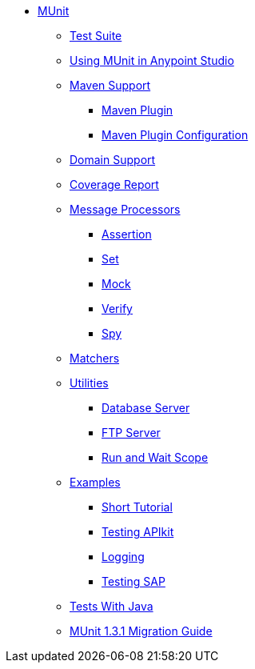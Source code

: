 // MUNit 1.3 TOC

* link:/munit/v/1.3.1/[MUnit]
** link:/munit/v/1.3.1/munit-suite[Test Suite]
** link:/munit/v/1.3.1/using-munit-in-anypoint-studio[Using MUnit in Anypoint Studio]
** link:/munit/v/1.3.1/munit-maven-support[Maven Support]
*** link:/munit/v/1.3.1/munit-maven-plugin[Maven Plugin]
*** link:/munit/v/1.3.1/munit-maven-plugin-configuration[Maven Plugin Configuration]
** link:/munit/v/1.3.1/munit-domain-support[Domain Support]
** link:/munit/v/1.3.1/munit-coverage-report[Coverage Report]
** link:/munit/v/1.3.1/message-processors[Message Processors]
*** link:/munit/v/1.3.1/assertion-message-processor[Assertion]
*** link:/munit/v/1.3.1/set-message-processor[Set]
*** link:/munit/v/1.3.1/mock-message-processor[Mock]
*** link:/munit/v/1.3.1/verify-message-processor[Verify]
*** link:/munit/v/1.3.1/spy-message-processor[Spy]
** link:/munit/v/1.3.1/munit-matchers[Matchers]
** link:/munit/v/1.3.1/munit-utils[Utilities]
*** link:/munit/v/1.3.1/munit-database-server[Database Server]
*** link:/munit/v/1.3.1/munit-ftp-server[FTP Server]
*** link:/munit/v/1.3.1/run-and-wait-scope[Run and Wait Scope]
** link:/munit/v/1.3.1/munit-examples[Examples]
*** link:/munit/v/1.3.1/munit-short-tutorial[Short Tutorial]
*** link:/munit/v/1.3.1/example-testing-apikit[Testing APIkit]
*** link:/munit/v/1.3.1/logging-in-munit[Logging]
*** link:/munit/v/1.3.1/testing-sap[Testing SAP]
** link:/munit/v/1.3.1/munit-tests-with-java[Tests With Java]
** link:/munit/v/1.3.1/munit-1.3.1-migration-guide[MUnit 1.3.1 Migration Guide]
